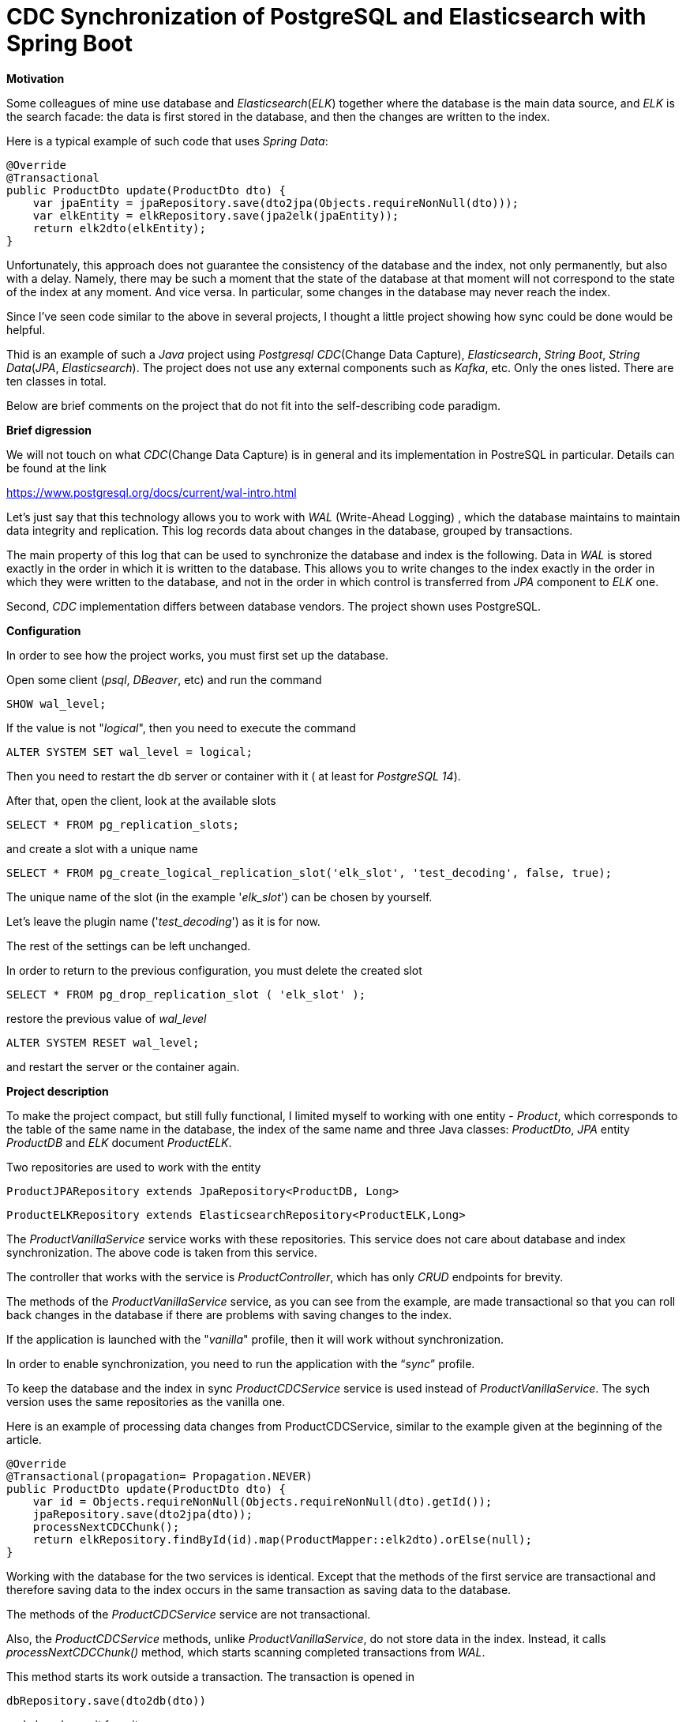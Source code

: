 = CDC Synchronization of PostgreSQL and Elasticsearch with Spring Boot

*Motivation*

Some colleagues  of mine  use database and _Elasticsearch_(_ELK_)  together where the database is the main data source, and _ELK_ is the search facade: the data is first stored in the database, and then the changes are written to the index.

Here is a typical example of such code that uses _Spring Data_:

    @Override
    @Transactional
    public ProductDto update(ProductDto dto) {
        var jpaEntity = jpaRepository.save(dto2jpa(Objects.requireNonNull(dto)));
        var elkEntity = elkRepository.save(jpa2elk(jpaEntity));
        return elk2dto(elkEntity);
    }

Unfortunately, this approach does not guarantee the consistency of the database and the index, not only permanently, but also with a delay. Namely, there may be such a moment that the state of the database at that moment will not correspond to the state of the index at any moment. And vice versa. In particular, some changes in the database may never reach the index.

Since I've seen code similar to the above in several projects, I thought a little project showing how sync could be done would be helpful.

Thid is an example of such a _Java_ project using _Postgresql_ _CDC_(Change Data Capture), _Elasticsearch_, _String Boot_, _String Data_(_JPA_, _Elasticsearch_). The project does not use any external components such as _Kafka_, etc. Only the ones listed. There are ten classes in total.

Below are brief comments on the project that do not fit into the self-describing code paradigm.

*Brief digression*

We will not touch on what _CDC_(Change Data Capture) is in general and its implementation in PostreSQL in particular. Details can be found at the link

https://www.postgresql.org/docs/current/wal-intro.html[]

Let's just say that this technology allows you to work with _WAL_ (Write-Ahead Logging) , which the database maintains to maintain data integrity and replication. This log records data about changes in the database, grouped by transactions.

The main property of this log that can be used to synchronize the database and index is the following.
Data in _WAL_ is stored exactly in the order in which it is written to the database. This allows you to write changes to the index exactly in the order in which they were written to the database, and not in the order in which control is transferred from _JPA_ component to _ELK_ one.

Second, _CDC_ implementation differs between database vendors. The project shown uses PostgreSQL.


*Configuration*


In order to see how the project works, you must first set up the database.

Open some client (_psql_, _DBeaver_, etc) and run the command

`SHOW wal_level;`

If the value is not "_logical_", then you need to execute the command

`ALTER SYSTEM SET wal_level = logical;`

Then you need to restart the db server or container with it ( at least for _PostgreSQL 14_).

After that, open the client, look at the available slots

`SELECT * FROM pg_replication_slots;`

and create a slot with a unique name

``SELECT * FROM pg_create_logical_replication_slot('elk_slot', 'test_decoding', false, true);
``

The unique name of the slot (in the example '_elk_slot_') can be chosen by yourself.

Let's leave the plugin name ('_test_decoding_') as it is for now.

The rest of the settings can be left unchanged.

In order to return to the previous configuration, you must delete the created slot

`SELECT * FROM pg_drop_replication_slot ( 'elk_slot' );`

restore the previous value of _wal_level_

`ALTER SYSTEM RESET  wal_level;`

and restart the server or the container again.


*Project description*


To make the project compact, but still fully functional, I limited myself to working with one entity - _Product_, which corresponds to the table of the same name in the database, the index of the same name and three Java classes: _ProductDto_, _JPA_ entity _ProductDB_ and _ELK_ document _ProductELK_.

Two repositories are used to work with the entity

`ProductJPARepository extends JpaRepository<ProductDB, Long>`

``ProductELKRepository extends ElasticsearchRepository<ProductELK,Long>
``

The _ProductVanillaService_ service works with these repositories. This service does not care about database and index synchronization. The above code is taken from this service.

The controller that works with the service is _ProductController_, which has only _CRUD_ endpoints for brevity.

The methods of the _ProductVanillaService_ service, as you can see from the example, are made transactional so that you can roll back changes in the database if there are problems with saving changes to the index.

If the application is launched with the "_vanilla_" profile, then it will work without synchronization.

In order to enable synchronization, you need to run the application with the “_sync_” profile.

To keep the database and the index in sync _ProductCDCService_ service is used instead of _ProductVanillaService_. The sych version uses the same repositories as the vanilla one.

Here is an example of processing data changes from ProductCDCService, similar to the example given at the beginning of the article.

    @Override
    @Transactional(propagation= Propagation.NEVER)
    public ProductDto update(ProductDto dto) {
        var id = Objects.requireNonNull(Objects.requireNonNull(dto).getId());
        jpaRepository.save(dto2jpa(dto));
        processNextCDCChunk();
        return elkRepository.findById(id).map(ProductMapper::elk2dto).orElse(null);
    }

Working with the database for the two services is identical. Except that the methods of the first service are transactional and therefore saving data to the index occurs in the same transaction as saving data to the database.

The methods of the _ProductCDCService_ service are not transactional.

Also, the _ProductCDCService_ methods, unlike _ProductVanillaService_, do not store data in the index.
Instead,  it calls _processNextCDCChunk()_ method, which starts scanning completed transactions from _WAL_.

This method starts its work outside a transaction. The transaction is opened in

`dbRepository.save(dto2db(dto))`

and closed  on  exit from it.

Therefore, by the time _processNextCDCChunk()_ is called, the data saved in the previous step is already in _WAL_ and available for scanning by this method. And, as a result, by the time _processNextCDCChunk()_ ends, this data will already be in the index.

With the next call to elkRepository.findById(id) we get this data from the index and return it to the controller.

Here the next question arises. Does the state of the returned object match the state the object was at call of _update(dto)_? For example, if user A changed the product name to "_prodA_", will the name stay that way in the output?
The answer to this question is negative.
The correct answer is the following.
We return the state of the product at SOME point in time after the database transaction was committed.

Let's take an example.
Suppose user A renamed the product to "prodA" and user B followed him to "_prodB_".
If by the time _processNextCDCChunk()_ method of user A  completed  WAL scan, the transaction with user B's change has been committed, then the result of this commit will be included in the scan of user A, and user A's _elkRepository.findById(id)_ will return the product with the value of the field name "_prodB_".

There is nothing strange in this, as it is clear that the state of the database is saved in the index with some delay. The main thing is that all database changes reach the index.

In particular, after successfully saving changes to the database and to the index, we may not return anything to the user. This can happen if, following the changes that we process in client A's transaction, this object is deleted in client B's transaction. And if by the time user A scans  _WAL_, the deletion is already committed, then user A's _processNextCDCChunk()_ will remove the object from the index. In this case, upon return from _processNextCDCChunk()_, this object will no longer be in the index. Unless, of course, some third user C re-createed the deleted product and this productgets into the index by the time _elkRepository.findById(id)_ of user A is called. In this case, we will return the product of user C to the user A, not the product of user A with with the name "_prodA_".



The _processNextCDCChunk()_ method is simple. It calls the _TestDecodingCDCService.processNextCDCChunk()_ method and handles the exception. It is important to note two points here.

The first is that the method is called asynchronously.

And the second is that the executor that executes the method uses one thread. This ensures that _WAL_ is processed sequentially, and therefore data changes are loaded into the index in exactly the same order as those changes were loaded into the database. Therefore, the state of the index at each moment will correspond to the state of the database at some moment in the past.


_TestDecodingCDCService.processNextCDCChunk()_ is the central method. It takes all committed  unprocessed transactions, parses and uploads changes from scanned transactions  into the index.

Uploading changes to the index  (_TransactionOperationProcessor.processOp()_) consists of the following steps:

1. Based on the table name (_TransactionOperation.tableName_) from the transaction operation, determine the _JPA_ entity class that is persisted in this table. If the class is not defined, then the operation is skipped.

2. Based on the _JPA_ class, find the _ELK_ service that processes the entities of this class. This service wraps  _ProductELKRepository_.  _ProductVanillaService_ uses this particular repository to upload _JPA_ entity into the index.  If no such service is found, then the operation is skipped.

3. Using _JPA_, restore the _JPA_ entity by _TransactionOperation.restoreSQLStatement_. Since the operation is associated with a specific table (_TransactionOperation.tableName_), only that part of the entity that is persisted in this table is restored. _JPA_ properties annotated with _@OneToOne_, _@OneToMany_, etc. are not initialized.

4. Upload the restored _JPA_  entity into the index with the service found in step 2.


If there are any problems during the processing of operations, you need to fix the problems and re-run _TestDecodingCDCService.processNextCDCChunk()_.
This can be done because the _ProductELKRepository.save_ and _ProductELKRepository.delete_ are idempotent.

If all scanned transactions are successfully processed, then the corresponding records are removed from _WAL_.

I hope provided information is helpful.

Please contact us if you have any comments, suggestions or questions.

Stay in sync,

Sergey






